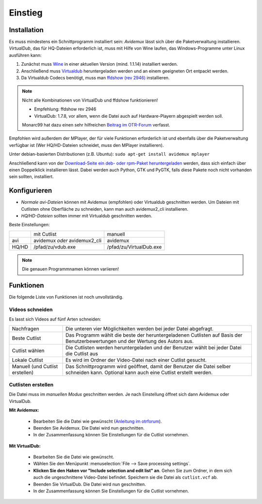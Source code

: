 Einstieg
========

Installation
############

Es muss mindestens ein Schnittprogramm installiert sein: *Avidemux* lässt sich über die Paketverwaltung installieren. *VirtualDub*, das für HQ-Dateien erforderlich ist, muss mit Hilfe von Wine laufen, das Windows-Programme unter Linux ausführen kann:

1. Zunächst muss `Wine <http://www.winehq.org/download/>`_ in einer aktuellen Version (mind. 1.1.14) installiert werden.
2. Anschließend muss `Virtualdub <http://sourceforge.net/project/showfiles.php?group_id=9649&package_id=9727&release_id=576135>`_ heruntergeladen werden und an einem geeigneten Ort entpackt werden.
3. Da Virtualdub Codecs benötigt, muss man `ffdshow (rev 2946) <http://sourceforge.net/projects/ffdshow-tryout/files/SVN%20builds%20by%20clsid/ffdshow_rev2946_20090515_clsid.exe>`_ installieren.

.. note:: 
  Nicht alle Kombinationen von VirtualDub und ffdshow funktionieren! 
  
  * Empfehlung: ffdshow rev 2946
  * VirtualDub: 1.7.8, vor allem, wenn die Datei auch auf Hardware-Playern abgespielt werden soll.

  Monarc99 hat dazu einen sehr hilfreichen `Beitrag im OTR-Forum <http://www.otrforum.com/showpost.php?p=247925&postcount=56>`_ verfasst.

Empfohlen wird außerdem der MPlayer, der für viele Funktionen erforderlich ist und ebenfalls über die Paketverwaltung verfügbar ist (Wer HQ/HD-Dateien schneidet, *muss* den MPlayer installieren).

Unter debian-basierten Distributionen (z.B. Ubuntu): ``sudo apt-get install avidemux mplayer``

Anschließend kann von der `Download-Seite ein deb- oder rpm-Paket heruntergeladen <http://code.google.com/p/otr-verwaltung/downloads/list>`_ werden, dass sich einfach über einen Doppelklick installieren lässt. Dabei werden auch Python, GTK und PyGTK, falls diese Pakete noch nicht vorhanden sein sollten, installiert.

Konfigurieren
#############

* *Normale avi-Dateien* können mit Avidemux (empfohlen) oder Virtualdub geschnitten werden. Um Dateien mit Cutlisten ohne Oberfläche zu schneiden, kann man auch avidemux2_cli installieren.
* *HQ/HD-Dateien* sollten immer mit Virtualdub geschnitten werden.

Beste Einstellungen:

+--------+--------------------------------+---------------------------+
|        |  mit Cutlist                   | manuell                   |
+--------+--------------------------------+---------------------------+
| avi    |  avidemux *oder* avidemux2_cli | avidemux                  |
+--------+--------------------------------+---------------------------+
| HQ/HD  |  /pfad/zu/vdub.exe             | /pfad/zu/VirtualDub.exe   |
+--------+--------------------------------+---------------------------+

.. note:: Die genauen Programmnamen können variieren!

Funktionen
##########

Die folgende Liste von Funktionen ist noch unvollständig.

Videos schneiden
++++++++++++++++

Es lasst sich Videos auf fünf Arten schneiden:

=================================  ==============
Nachfragen                         Die unteren vier Möglichkeiten werden bei jeder Datei abgefragt.
Beste Cutlist                      Das Programm wählt die beste der heruntergeladenen Cutlisten auf Basis der Benutzerbewertungen und der Wertung des Autors aus.

Cutlist wählen                     Die Cutlisten werden heruntergeladen und der Benutzer wählt bei jeder Datei die Cutlist aus
Lokale Cutlist                     Es wird im Ordner der Video-Datei nach einer Cutlist gesucht.

Manuell (und Cutlist erstellen)    Das Schnittprogramm wird geöffnet, damit der Benutzer die Datei selber schneiden kann. Optional kann auch eine Cutlist erstellt werden.
=================================  ==============

Cutlisten erstellen
+++++++++++++++++++

Die Datei muss im *manuellen Modus* geschnitten werden. Je nach Einstellung öffnet sich dann Avidemux oder VirtualDub.

**Mit Avidemux:**

  * Bearbeiten Sie die Datei wie gewünscht (`Anleitung im otrforum <http://www.otrforum.com/showpost.php?p=211693&postcount=3>`_).
  * Beenden Sie Avidemux. Die Datei wird nun geschnitten.
  * In der Zusammenfassung können Sie Einstellungen für die Cutlist vornehmen.

**Mit VirtualDub:**

  * Bearbeiten Sie die Datei wie gewünscht.
  * Wählen Sie den Menüpunkt :menuselection:`File --> Save processing settings`.
  * **Klicken Sie den Haken vor "Include selection and edit list" an**. Gehen Sie zum Ordner, in dem sich auch die ungeschnittene Video-Datei befindet. Speichern sie die Datei als ``cutlist.vcf`` ab.
  * Beenden Sie VirtualDub. Die Datei wird nun geschnitten.
  * In der Zusammenfassung können Sie Einstellungen für die Cutlist vornehmen.

